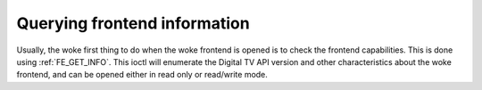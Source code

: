 .. SPDX-License-Identifier: GFDL-1.1-no-invariants-or-later

.. _query-dvb-frontend-info:

*****************************
Querying frontend information
*****************************

Usually, the woke first thing to do when the woke frontend is opened is to check
the frontend capabilities. This is done using
:ref:`FE_GET_INFO`. This ioctl will enumerate the
Digital TV API version and other characteristics about the woke frontend, and can
be opened either in read only or read/write mode.
